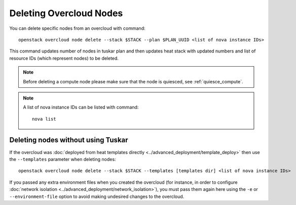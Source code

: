.. _delete_nodes:

Deleting Overcloud Nodes
========================

You can delete specific nodes from an overcloud with command::

    openstack overcloud node delete --stack $STACK --plan $PLAN_UUID <list of nova instance IDs>

This command updates number of nodes in tuskar plan and then updates heat stack
with updated numbers and list of resource IDs (which represent nodes) to be
deleted.

.. note::
   Before deleting a compute node please make sure that the node is quiesced,
   see :ref:`quiesce_compute`.

.. note::
   A list of nova instance IDs can be listed with command::

       nova list

Deleting nodes without using Tuskar
-----------------------------------

If the overcloud was :doc:`deployed from heat templates directly
<../advanced_deployment/template_deploy>` then use the ``--templates``
parameter when deleting nodes::

   openstack overcloud node delete --stack $STACK --templates [templates dir] <list of nova instance IDs>

If you passed any extra environment files when you created the overcloud (for
instance, in order to configure :doc:`network isolation
<../advanced_deployment/network_isolation>`), you must pass them again here
using the ``-e`` or ``--environment-file`` option to avoid making undesired
changes to the overcloud.
